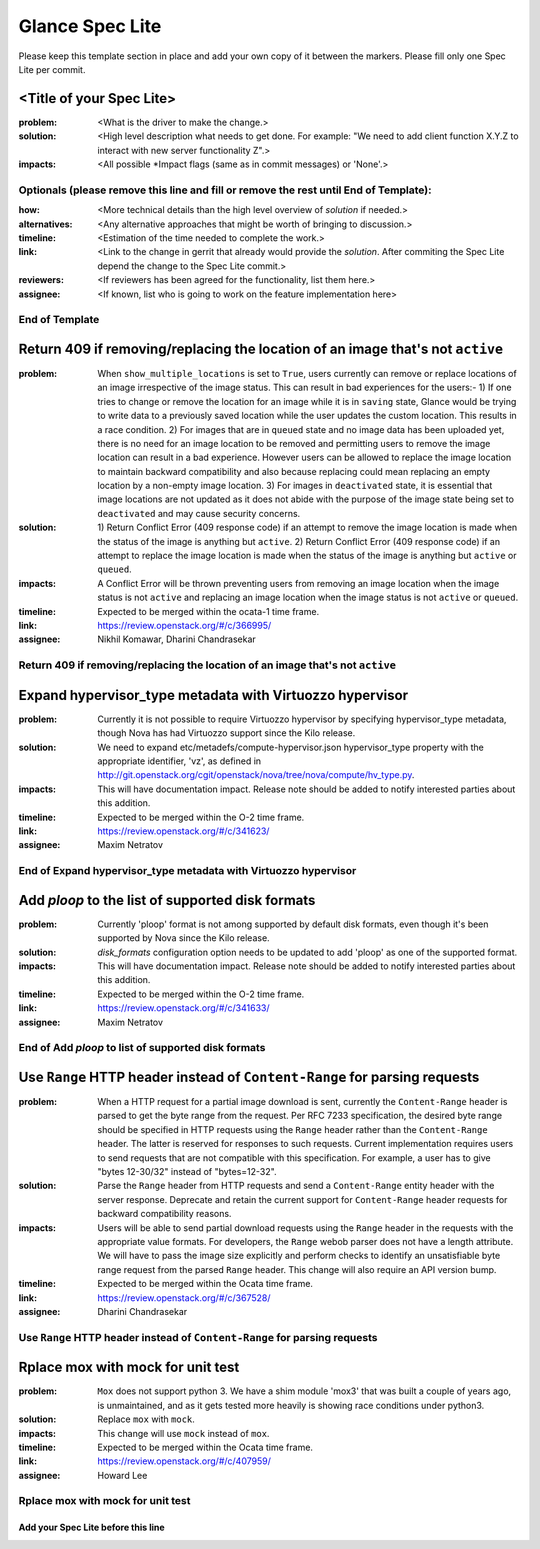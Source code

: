 ================
Glance Spec Lite
================

Please keep this template section in place and add your own copy of it between the markers.
Please fill only one Spec Lite per commit.

<Title of your Spec Lite>
-------------------------

:problem: <What is the driver to make the change.>

:solution: <High level description what needs to get done. For example: "We need to
           add client function X.Y.Z to interact with new server functionality Z".>

:impacts: <All possible \*Impact flags (same as in commit messages) or 'None'.>

Optionals (please remove this line and fill or remove the rest until End of Template):
++++++++++++++++++++++++++++++++++++++++++++++++++++++++++++++++++++++++++++++++++++++

:how: <More technical details than the high level overview of `solution` if needed.>

:alternatives: <Any alternative approaches that might be worth of bringing to discussion.>

:timeline: <Estimation of the time needed to complete the work.>

:link: <Link to the change in gerrit that already would provide the `solution`.
       After commiting the Spec Lite depend the change to the Spec Lite commit.>

:reviewers: <If reviewers has been agreed for the functionality, list them here.>

:assignee: <If known, list who is going to work on the feature implementation here>

End of Template
+++++++++++++++

Return 409 if removing/replacing the location of an image that's not ``active``
-------------------------------------------------------------------------------

:problem: When ``show_multiple_locations`` is set to ``True``, users currently
          can remove or replace locations of an image irrespective of the image
          status. This can result in bad experiences for the users:- 1) If one
          tries to change or remove the location for an image while it is in
          ``saving`` state, Glance would be trying to write data to a previously
          saved location while the user updates the custom location. This results
          in a race condition. 2) For images that are in ``queued`` state and no
          image data has been uploaded yet, there is no need for an image
          location to be removed and permitting users to remove the image
          location can result in a bad experience. However users can be allowed
          to replace the image location to maintain backward compatibility and
          also because replacing could mean replacing an empty location by a
          non-empty image location. 3) For images in ``deactivated`` state, it
          is essential that image locations are not updated as it does not abide
          with the purpose of the image state being set to ``deactivated`` and
          may cause security concerns.

:solution: 1) Return Conflict Error (409 response code) if an attempt to remove
           the image location is made when the status of the image
           is anything but ``active``. 2) Return Conflict Error (409 response
           code) if an attempt to replace the image location is made when the
           status of the image is anything but ``active`` or ``queued``.

:impacts: A Conflict Error will be thrown preventing users from removing an
          image location when the image status is not ``active`` and replacing
          an image location when the image status is not ``active`` or ``queued``.

:timeline: Expected to be merged within the ocata-1 time frame.

:link: https://review.openstack.org/#/c/366995/

:assignee: Nikhil Komawar, Dharini Chandrasekar

Return 409 if removing/replacing the location of an image that's not ``active``
+++++++++++++++++++++++++++++++++++++++++++++++++++++++++++++++++++++++++++++++

Expand hypervisor_type metadata with Virtuozzo hypervisor
---------------------------------------------------------

:problem: Currently it is not possible to require Virtuozzo hypervisor
          by specifying hypervisor_type metadata, though Nova has had
          Virtuozzo support since the Kilo release.

:solution: We need to expand etc/metadefs/compute-hypervisor.json
           hypervisor_type property with the appropriate identifier, 'vz',
           as defined in
           http://git.openstack.org/cgit/openstack/nova/tree/nova/compute/hv_type.py.

:impacts: This will have documentation impact. Release note should
          be added to notify interested parties about this addition.

:timeline: Expected to be merged within the O-2 time frame.

:link: https://review.openstack.org/#/c/341623/

:assignee: Maxim Netratov

End of Expand hypervisor_type metadata with Virtuozzo hypervisor
++++++++++++++++++++++++++++++++++++++++++++++++++++++++++++++++

Add `ploop` to the list of supported disk formats
-------------------------------------------------

:problem: Currently 'ploop' format is not among supported by default disk
          formats, even though it's been supported by Nova since the Kilo release.

:solution: `disk_formats` configuration option needs to be updated to add
           'ploop' as one of the supported format.

:impacts: This will have documentation impact. Release note should
          be added to notify interested parties about this addition.

:timeline: Expected to be merged within the O-2 time frame.

:link: https://review.openstack.org/#/c/341633/

:assignee: Maxim Netratov

End of Add `ploop` to list of supported disk formats
++++++++++++++++++++++++++++++++++++++++++++++++++++

Use ``Range`` HTTP header instead of ``Content-Range`` for parsing requests
---------------------------------------------------------------------------

:problem: When a HTTP request for a partial image download is sent, currently
          the ``Content-Range`` header is parsed to get the byte range from the
          request. Per RFC 7233 specification, the desired byte range
          should be specified in HTTP requests using the ``Range`` header
          rather than the ``Content-Range`` header. The latter is reserved for
          responses to such requests. Current implementation requires users to
          send requests that are not compatible with this specification.
          For example, a user has to give "bytes 12-30/32" instead of
          "bytes=12-32".

:solution: Parse the ``Range`` header from HTTP requests and send a
           ``Content-Range`` entity header with the server response.
           Deprecate and retain the current support for ``Content-Range``
           header requests for backward compatibility reasons.

:impacts: Users will be able to send partial download requests using the
          ``Range`` header in the requests with the appropriate value formats.
          For developers, the ``Range`` webob parser does not have a length
          attribute. We will have to pass the image size explicitly and perform
          checks to identify an unsatisfiable byte range request from the
          parsed ``Range`` header. This change will also require an API
          version bump.

:timeline: Expected to be merged within the Ocata time frame.

:link: https://review.openstack.org/#/c/367528/

:assignee: Dharini Chandrasekar

Use ``Range`` HTTP header instead of ``Content-Range`` for parsing requests
+++++++++++++++++++++++++++++++++++++++++++++++++++++++++++++++++++++++++++

Rplace mox with mock for unit test
----------------------------------

:problem: ``Mox`` does not support python 3. We have a shim module 'mox3' that was
          built a couple of years ago, is unmaintained, and as it gets tested
          more heavily is showing race conditions under python3.

:solution: Replace ``mox`` with ``mock``.

:impacts: This change will use ``mock`` instead of ``mox``.

:timeline: Expected to be merged within the Ocata time frame.

:link: https://review.openstack.org/#/c/407959/

:assignee: Howard Lee

Rplace mox with mock for unit test
++++++++++++++++++++++++++++++++++

Add your Spec Lite before this line
===================================
